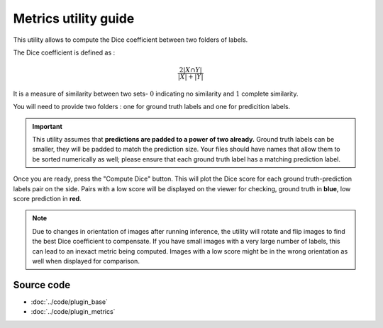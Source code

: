 .. _metrics_module_guide:

Metrics utility guide
==========================

This utility allows to compute the Dice coefficient between two folders of labels.

The Dice coefficient is defined as :

.. math:: \frac {2|X \cap Y|} {|X|+|Y|}

It is a measure of similarity between two sets- :math:`0` indicating no similarity and :math:`1` complete similarity.

You will need to provide two folders : one for ground truth labels and one for predicition labels.

.. important::
    This utility assumes that **predictions are padded to a power of two already.** Ground truth labels can be smaller,
    they will be padded to match the prediction size.
    Your files should have names that allow them to be sorted numerically as well; please ensure that each ground truth label has a matching prediction label.

Once you are ready, press the "Compute Dice" button. This will plot the Dice score for each ground truth-prediction labels pair on the side.
Pairs with a low score will be displayed on the viewer for checking, ground truth in **blue**, low score prediction in **red**.


.. note::
    Due to changes in orientation of images after running inference, the utility will rotate and flip images to find the best Dice coefficient
    to compensate. If you have small images with a very large number of labels, this can lead to an inexact metric being computed.
    Images with a low score might be in the wrong orientation as well when displayed for comparison.


Source code
-------------------------------------------------

* :doc:`../code/plugin_base`
* :doc:`../code/plugin_metrics`





